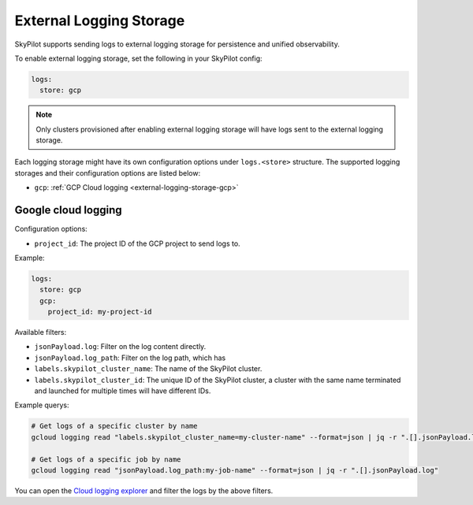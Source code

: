 .. _external-logging-storage:

External Logging Storage
========================

SkyPilot supports sending logs to external logging storage for persistence and unified observability.

To enable external logging storage, set the following in your SkyPilot config:

.. code-block:: yaml

    logs:
      store: gcp

.. note::

    Only clusters provisioned after enabling external logging storage will have logs sent to the external logging storage.

Each logging storage might have its own configuration options under ``logs.<store>`` structure. The supported logging storages and their configuration options are listed below:

- ``gcp``: :ref:`GCP Cloud logging <external-logging-storage-gcp>`

.. _external-logging-storage-gcp:

Google cloud logging
~~~~~~~~~~~~~~~~~~~~

Configuration options:

- ``project_id``: The project ID of the GCP project to send logs to.

Example:

.. code-block:: yaml

  logs:
    store: gcp
    gcp:
      project_id: my-project-id

Available filters:

- ``jsonPayload.log``: Filter on the log content directly.
- ``jsonPayload.log_path``: Filter on the log path, which has 
- ``labels.skypilot_cluster_name``: The name of the SkyPilot cluster.
- ``labels.skypilot_cluster_id``: The unique ID of the SkyPilot cluster, a cluster with the same name terminated and launched for multiple times will have different IDs.

Example querys:

.. code-block:: bash

    # Get logs of a specific cluster by name
    gcloud logging read "labels.skypilot_cluster_name=my-cluster-name" --format=json | jq -r ".[].jsonPayload.log"

    # Get logs of a specific job by name
    gcloud logging read "jsonPayload.log_path:my-job-name" --format=json | jq -r ".[].jsonPayload.log"

You can open the `Cloud logging explorer <https://console.cloud.google.com/logs/explorer>`_ and filter the logs by the above filters.
